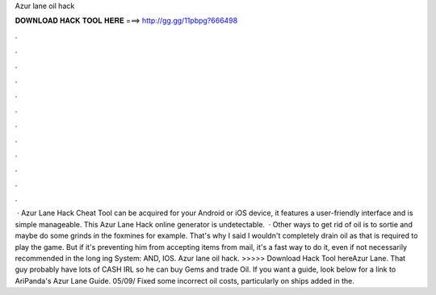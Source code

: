 Azur lane oil hack

𝐃𝐎𝐖𝐍𝐋𝐎𝐀𝐃 𝐇𝐀𝐂𝐊 𝐓𝐎𝐎𝐋 𝐇𝐄𝐑𝐄 ===> http://gg.gg/11pbpg?666498

.

.

.

.

.

.

.

.

.

.

.

.

 · Azur Lane Hack Cheat Tool can be acquired for your Android or iOS device, it features a user-friendly interface and is simple manageable. This Azur Lane Hack online generator is undetectable.  · Other ways to get rid of oil is to sortie and maybe do some grinds in the foxmines for example. That's why I said I wouldn't completely drain oil as that is required to play the game. But if it's preventing him from accepting items from mail, it's a fast way to do it, even if not necessarily recommended in the long ing System: AND, IOS. Azur lane oil hack. >>>>> Download Hack Tool hereAzur Lane. That guy probably have lots of CASH IRL so he can buy Gems and trade Oil. If you want a guide, look below for a link to AriPanda's Azur Lane Guide. 05/09/ Fixed some incorrect oil costs, particularly on ships added in the.